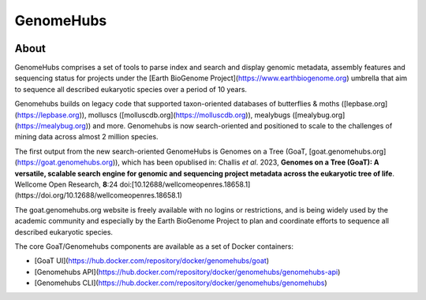 ==========
GenomeHubs
==========

.. start-badges

|version| |commits-since|
|license|


.. |version| image:: https://img.shields.io/pypi/v/genomehubs.svg
    :alt: PyPI Package latest release
    :target: https://pypi.org/project/genomehubs

.. |supported-versions| image:: https://img.shields.io/pypi/pyversions/genomehubs.svg
    :alt: Supported versions
    :target: https://pypi.org/project/genomehubs

.. |platforms| image:: https://anaconda.org/tolkit/genomehubs/badges/platforms.svg
    :alt: Conda platforms
    :target: https://anaconda.org/tolkit/genomehubs

.. |commits-since| image:: https://img.shields.io/github/commits-since/genomehubs/genomehubs/2.6.8.svg
    :alt: Commits since latest release
    :target: https://github.com/genomehubs/genomehubs/compare/2.6.8...main

.. |license| image:: https://anaconda.org/tolkit/genomehubs/badges/license.svg
    :alt: MIT License
    :target: https://anaconda.org/tolkit/genomehubs

.. end-badges


About
=====

GenomeHubs comprises a set of tools to parse index and search and display genomic metadata, assembly features and sequencing status for projects under the [Earth BioGenome Project](https://www.earthbiogenome.org) umbrella that aim to sequence all described eukaryotic species over a period of 10 years.

Genomehubs builds on legacy code that supported taxon-oriented databases of butterflies & moths ([lepbase.org](https://lepbase.org)), molluscs ([molluscdb.org](https://molluscdb.org)), mealybugs ([mealybug.org](https://mealybug.org)) and more. Genomehubs is now search-oriented and positioned to scale to the challenges of mining data across almost 2 million species.

The first output from the new search-oriented GenomeHubs is Genomes on a Tree (GoaT, [goat.genomehubs.org](https://goat.genomehubs.org)), which has been opublised in: Challis *et al*. 2023, **Genomes on a Tree (GoaT): A versatile, scalable search engine for genomic and sequencing project metadata across the eukaryotic tree of life**. Wellcome Open Research, **8**:24 doi:[10.12688/wellcomeopenres.18658.1](https://doi.org/10.12688/wellcomeopenres.18658.1)

The goat.genomehubs.org website is freely available with no logins or restrictions, and is being widely used by the academic community and especially by the Earth BioGenome Project to plan and coordinate efforts to sequence all described eukaryotic species.

The core GoaT/Genomehubs components are available as a set of Docker containers:

- [GoaT UI](https://hub.docker.com/repository/docker/genomehubs/goat) 
- [Genomehubs API](https://hub.docker.com/repository/docker/genomehubs/genomehubs-api) 
- [Genomehubs CLI](https://hub.docker.com/repository/docker/genomehubs/genomehubs) 
